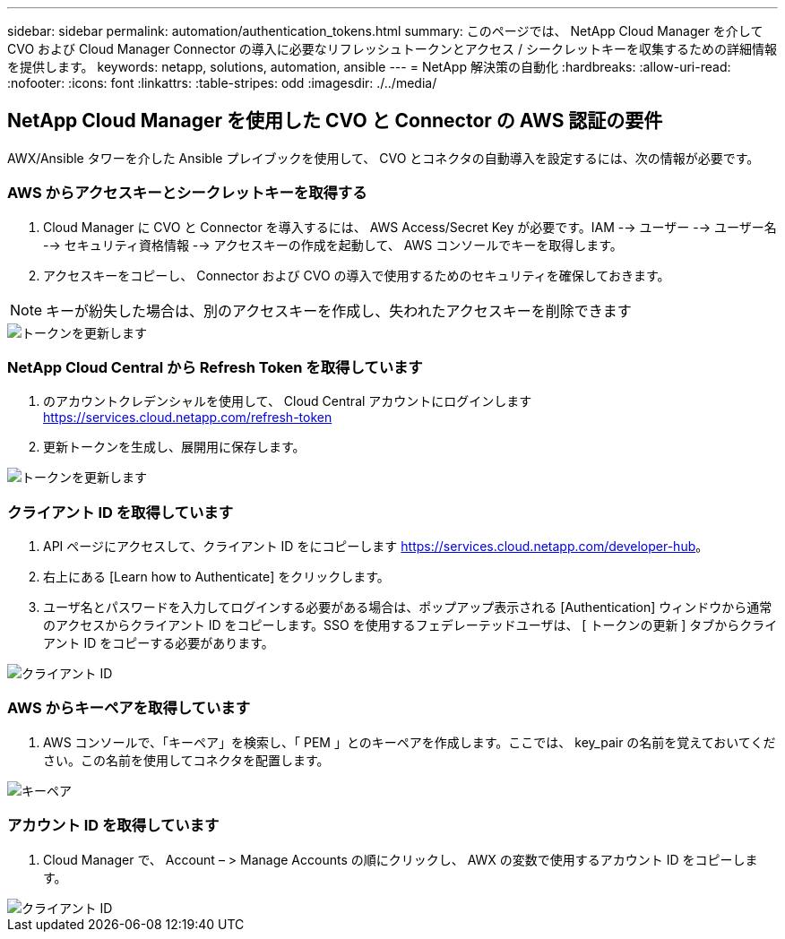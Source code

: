 ---
sidebar: sidebar 
permalink: automation/authentication_tokens.html 
summary: このページでは、 NetApp Cloud Manager を介して CVO および Cloud Manager Connector の導入に必要なリフレッシュトークンとアクセス / シークレットキーを収集するための詳細情報を提供します。 
keywords: netapp, solutions, automation, ansible 
---
= NetApp 解決策の自動化
:hardbreaks:
:allow-uri-read: 
:nofooter: 
:icons: font
:linkattrs: 
:table-stripes: odd
:imagesdir: ./../media/




== NetApp Cloud Manager を使用した CVO と Connector の AWS 認証の要件

AWX/Ansible タワーを介した Ansible プレイブックを使用して、 CVO とコネクタの自動導入を設定するには、次の情報が必要です。



=== AWS からアクセスキーとシークレットキーを取得する

. Cloud Manager に CVO と Connector を導入するには、 AWS Access/Secret Key が必要です。IAM --> ユーザー --> ユーザー名 --> セキュリティ資格情報 --> アクセスキーの作成を起動して、 AWS コンソールでキーを取得します。
. アクセスキーをコピーし、 Connector および CVO の導入で使用するためのセキュリティを確保しておきます。



NOTE: キーが紛失した場合は、別のアクセスキーを作成し、失われたアクセスキーを削除できます

image::access_keys.png[トークンを更新します]



=== NetApp Cloud Central から Refresh Token を取得しています

. のアカウントクレデンシャルを使用して、 Cloud Central アカウントにログインします https://services.cloud.netapp.com/refresh-token[]
. 更新トークンを生成し、展開用に保存します。


image::token_authentication.png[トークンを更新します]



=== クライアント ID を取得しています

. API ページにアクセスして、クライアント ID をにコピーします https://services.cloud.netapp.com/developer-hub[]。
. 右上にある [Learn how to Authenticate] をクリックします。
. ユーザ名とパスワードを入力してログインする必要がある場合は、ポップアップ表示される [Authentication] ウィンドウから通常のアクセスからクライアント ID をコピーします。SSO を使用するフェデレーテッドユーザは、 [ トークンの更新 ] タブからクライアント ID をコピーする必要があります。


image::client_id.JPG[クライアント ID]



=== AWS からキーペアを取得しています

. AWS コンソールで、「キーペア」を検索し、「 PEM 」とのキーペアを作成します。ここでは、 key_pair の名前を覚えておいてください。この名前を使用してコネクタを配置します。


image::key_pair.png[キーペア]



=== アカウント ID を取得しています

. Cloud Manager で、 Account – > Manage Accounts の順にクリックし、 AWX の変数で使用するアカウント ID をコピーします。


image::account_id.JPG[クライアント ID]
